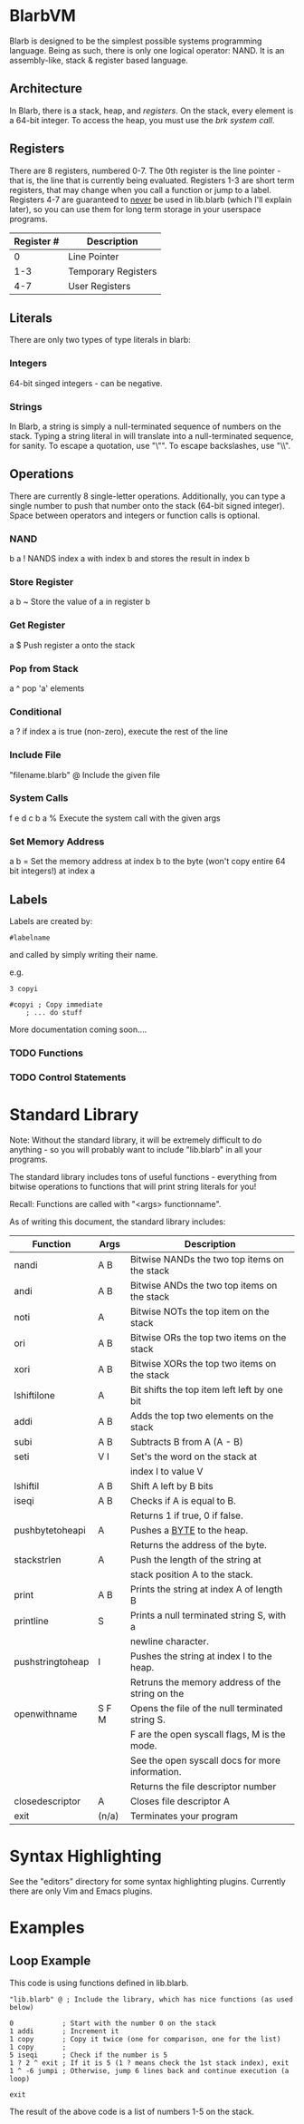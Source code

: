 * BlarbVM
Blarb is designed to be the simplest possible systems programming language. Being as such, there is only one logical operator: NAND. It is an assembly-like, stack & register based language.

** Architecture
   In Blarb, there is a stack, heap, and [[Registers][registers]]. On the stack, every element is a 64-bit integer. To access the heap, you must use the [[System Calls][brk system call]].
** Registers
   There are 8 registers, numbered 0-7. The 0th register is the line pointer - that is, the line that is currently being evaluated. Registers 1-3 are short term registers, that may change when you call a function or jump to a label. Registers 4-7 are guaranteed to _never_ be used in lib.blarb (which I'll explain later), so you can use them for long term storage in your userspace programs.

|------------+---------------------|
| Register # | Description         |
|------------+---------------------|
|          0 | Line Pointer        |
|        1-3 | Temporary Registers |
|        4-7 | User Registers      |
|------------+---------------------|

** Literals
   There are only two types of type literals in blarb:
*** Integers
    64-bit singed integers - can be negative.
*** Strings
    In Blarb, a string is simply a null-terminated sequence of numbers on the stack. Typing a string literal in will translate into a null-terminated sequence, for sanity. To escape a quotation, use "\"". To escape backslashes, use "\\".
** Operations
   There are currently 8 single-letter operations. Additionally, you can type a single number to push that number onto the stack (64-bit signed integer). Space between operators and integers or function calls is optional.

*** NAND
    b a ! NANDS index a with index b and stores the result in index b
*** Store Register
    a b ~ Store the value of a in register b
*** Get Register
    a $ Push register a onto the stack
*** Pop from Stack
    a ^ pop 'a' elements
*** Conditional
    a ? if index a is true (non-zero), execute the rest of the line
*** Include File
    "filename.blarb" @ Include the given file 
*** System Calls
    f e d c b a % Execute the system call with the given args
*** Set Memory Address
    a b = Set the memory address at index b to the byte (won't copy entire 64 bit integers!) at index a
** Labels
   Labels are created by:
   
   #+begin_src blarb
     #labelname
   #+end_src
   and called by simply writing their name.
   
   e.g.
   #+begin_src blarb
     3 copyi

     #copyi ; Copy immediate
         ; ... do stuff
   #+end_src
   
   More documentation coming soon....
*** TODO Functions
*** TODO Control Statements
* Standard Library
  Note: Without the standard library, it will be extremely difficult to do anything - so you will probably want to include "lib.blarb" in all your programs.
  
  The standard library includes tons of useful functions - everything from bitwise operations to functions that will print string literals for you!
  
  Recall: Functions are called with "<args> functionname".

  As of writing this document, the standard library includes:
  
  |------------------+-------+-------------------------------------------------|
  | Function         | Args  | Description                                     |
  |------------------+-------+-------------------------------------------------|
  | nandi            | A B   | Bitwise NANDs the two top items on the stack    |
  |------------------+-------+-------------------------------------------------|
  | andi             | A B   | Bitwise ANDs the two top items on the stack     |
  |------------------+-------+-------------------------------------------------|
  | noti             | A     | Bitwise NOTs the top item on the stack          |
  |------------------+-------+-------------------------------------------------|
  | ori              | A B   | Bitwise ORs the top two items on the stack      |
  |------------------+-------+-------------------------------------------------|
  | xori             | A B   | Bitwise XORs the top two items on the stack     |
  |------------------+-------+-------------------------------------------------|
  | lshiftilone      | A     | Bit shifts the top item left left by one bit    |
  |------------------+-------+-------------------------------------------------|
  | addi             | A B   | Adds the top two elements on the stack          |
  |------------------+-------+-------------------------------------------------|
  | subi             | A B   | Subtracts B from A (A - B)                      |
  |------------------+-------+-------------------------------------------------|
  | seti             | V I   | Set's the word on the stack at                  |
  |                  |       | index I to value V                              |
  |------------------+-------+-------------------------------------------------|
  | lshiftil         | A B   | Shift A left by B bits                          |
  |------------------+-------+-------------------------------------------------|
  | iseqi            | A B   | Checks if A is equal to B.                      |
  |                  |       | Returns 1 if true, 0 if false.                  |
  |------------------+-------+-------------------------------------------------|
  | pushbytetoheapi  | A     | Pushes a _BYTE_ to the heap.                    |
  |                  |       | Returns the address of the byte.                |
  |------------------+-------+-------------------------------------------------|
  | stackstrlen      | A     | Push the length of the string at                |
  |                  |       | stack position A to the stack.                  |
  |------------------+-------+-------------------------------------------------|
  | print            | A B   | Prints the string at index A of length B        |
  |------------------+-------+-------------------------------------------------|
  | printline        | S     | Prints a null terminated string S, with a       |
  |                  |       | newline character.                              |
  |------------------+-------+-------------------------------------------------|
  | pushstringtoheap | I     | Pushes the string at index I to the heap.       |
  |                  |       | Retruns the memory address of the string on the |
  |------------------+-------+-------------------------------------------------|
  | openwithname     | S F M | Opens the file of the null terminated string S. |
  |                  |       | F are the open syscall flags, M is the mode.    |
  |                  |       | See the open syscall docs for more information. |
  |                  |       | Returns the file descriptor number              |
  |------------------+-------+-------------------------------------------------|
  | closedescriptor  | A     | Closes file descriptor A                        |
  |------------------+-------+-------------------------------------------------|
  | exit             | (n/a) | Terminates your program                         |
  |------------------+-------+-------------------------------------------------|
* Syntax Highlighting
  See the "editors" directory for some syntax highlighting plugins. Currently there are only Vim and Emacs plugins.
* Examples
** Loop Example
   This code is using functions defined in lib.blarb.
   
   #+begin_src blarb
     "lib.blarb" @ ; Include the library, which has nice functions (as used below)

     0            ; Start with the number 0 on the stack
     1 addi       ; Increment it
     1 copy       ; Copy it twice (one for comparison, one for the list)
     1 copy       ;
     5 iseqi      ; Check if the number is 5
     1 ? 2 ^ exit ; If it is 5 (1 ? means check the 1st stack index), exit
     1 ^ -6 jumpi ; Otherwise, jump 6 lines back and continue execution (a loop)

     exit
   #+end_src
   
   The result of the above code is a list of numbers 1-5 on the stack.
